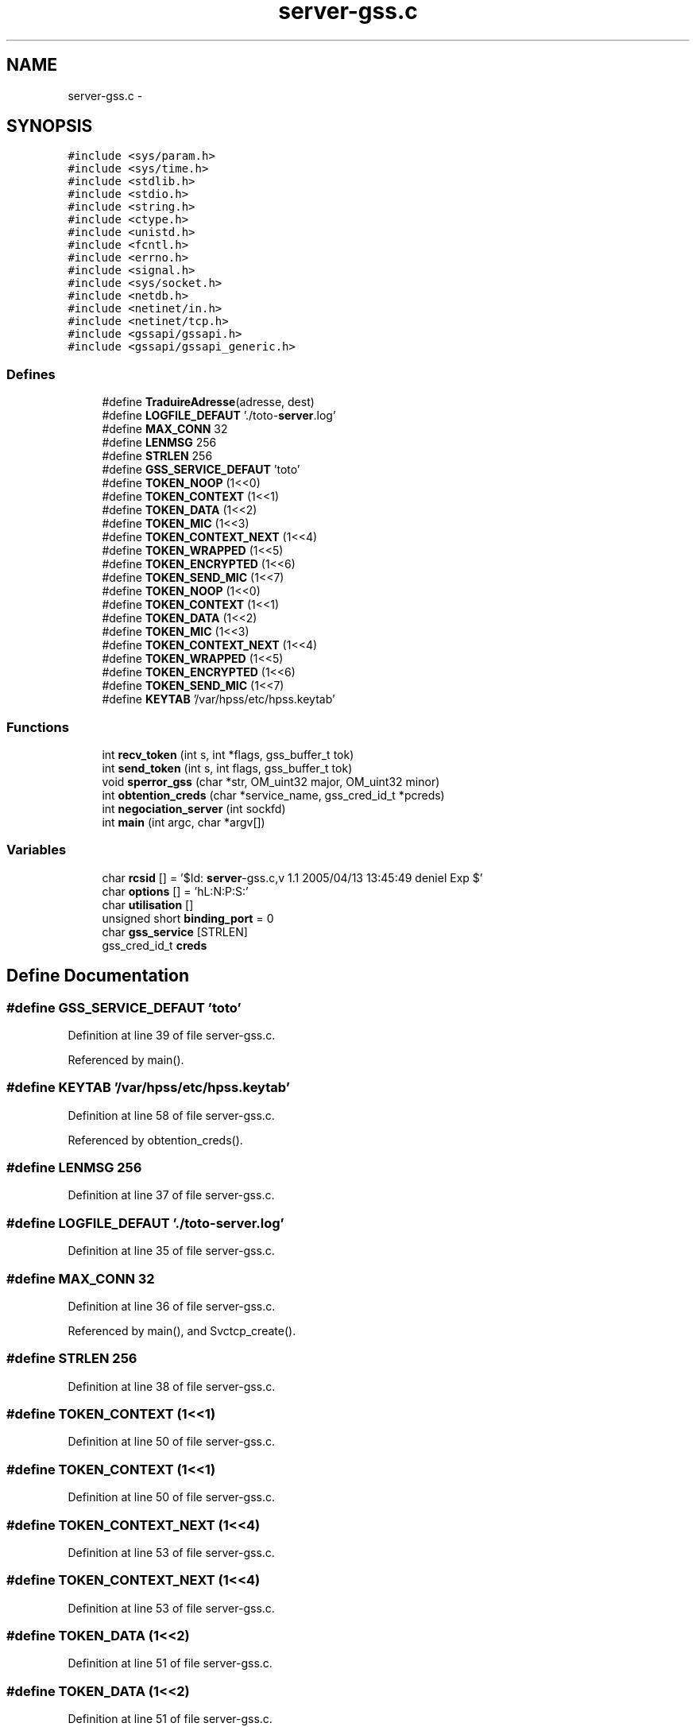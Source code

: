 .TH "server-gss.c" 3 "22 Dec 2006" "Version 0.1" "RPCSEC_GSS Library" \" -*- nroff -*-
.ad l
.nh
.SH NAME
server-gss.c \- 
.SH SYNOPSIS
.br
.PP
\fC#include <sys/param.h>\fP
.br
\fC#include <sys/time.h>\fP
.br
\fC#include <stdlib.h>\fP
.br
\fC#include <stdio.h>\fP
.br
\fC#include <string.h>\fP
.br
\fC#include <ctype.h>\fP
.br
\fC#include <unistd.h>\fP
.br
\fC#include <fcntl.h>\fP
.br
\fC#include <errno.h>\fP
.br
\fC#include <signal.h>\fP
.br
\fC#include <sys/socket.h>\fP
.br
\fC#include <netdb.h>\fP
.br
\fC#include <netinet/in.h>\fP
.br
\fC#include <netinet/tcp.h>\fP
.br
\fC#include <gssapi/gssapi.h>\fP
.br
\fC#include <gssapi/gssapi_generic.h>\fP
.br

.SS "Defines"

.in +1c
.ti -1c
.RI "#define \fBTraduireAdresse\fP(adresse, dest)"
.br
.ti -1c
.RI "#define \fBLOGFILE_DEFAUT\fP   './toto-\fBserver\fP.log'"
.br
.ti -1c
.RI "#define \fBMAX_CONN\fP   32"
.br
.ti -1c
.RI "#define \fBLENMSG\fP   256"
.br
.ti -1c
.RI "#define \fBSTRLEN\fP   256"
.br
.ti -1c
.RI "#define \fBGSS_SERVICE_DEFAUT\fP   'toto'"
.br
.ti -1c
.RI "#define \fBTOKEN_NOOP\fP   (1<<0)"
.br
.ti -1c
.RI "#define \fBTOKEN_CONTEXT\fP   (1<<1)"
.br
.ti -1c
.RI "#define \fBTOKEN_DATA\fP   (1<<2)"
.br
.ti -1c
.RI "#define \fBTOKEN_MIC\fP   (1<<3)"
.br
.ti -1c
.RI "#define \fBTOKEN_CONTEXT_NEXT\fP   (1<<4)"
.br
.ti -1c
.RI "#define \fBTOKEN_WRAPPED\fP   (1<<5)"
.br
.ti -1c
.RI "#define \fBTOKEN_ENCRYPTED\fP   (1<<6)"
.br
.ti -1c
.RI "#define \fBTOKEN_SEND_MIC\fP   (1<<7)"
.br
.ti -1c
.RI "#define \fBTOKEN_NOOP\fP   (1<<0)"
.br
.ti -1c
.RI "#define \fBTOKEN_CONTEXT\fP   (1<<1)"
.br
.ti -1c
.RI "#define \fBTOKEN_DATA\fP   (1<<2)"
.br
.ti -1c
.RI "#define \fBTOKEN_MIC\fP   (1<<3)"
.br
.ti -1c
.RI "#define \fBTOKEN_CONTEXT_NEXT\fP   (1<<4)"
.br
.ti -1c
.RI "#define \fBTOKEN_WRAPPED\fP   (1<<5)"
.br
.ti -1c
.RI "#define \fBTOKEN_ENCRYPTED\fP   (1<<6)"
.br
.ti -1c
.RI "#define \fBTOKEN_SEND_MIC\fP   (1<<7)"
.br
.ti -1c
.RI "#define \fBKEYTAB\fP   '/var/hpss/etc/hpss.keytab'"
.br
.in -1c
.SS "Functions"

.in +1c
.ti -1c
.RI "int \fBrecv_token\fP (int s, int *flags, gss_buffer_t tok)"
.br
.ti -1c
.RI "int \fBsend_token\fP (int s, int flags, gss_buffer_t tok)"
.br
.ti -1c
.RI "void \fBsperror_gss\fP (char *str, OM_uint32 major, OM_uint32 minor)"
.br
.ti -1c
.RI "int \fBobtention_creds\fP (char *service_name, gss_cred_id_t *pcreds)"
.br
.ti -1c
.RI "int \fBnegociation_server\fP (int sockfd)"
.br
.ti -1c
.RI "int \fBmain\fP (int argc, char *argv[])"
.br
.in -1c
.SS "Variables"

.in +1c
.ti -1c
.RI "char \fBrcsid\fP [] = '$Id: \fBserver\fP-gss.c,v 1.1 2005/04/13 13:45:49 deniel Exp $'"
.br
.ti -1c
.RI "char \fBoptions\fP [] = 'hL:N:P:S:'"
.br
.ti -1c
.RI "char \fButilisation\fP []"
.br
.ti -1c
.RI "unsigned short \fBbinding_port\fP = 0"
.br
.ti -1c
.RI "char \fBgss_service\fP [STRLEN]"
.br
.ti -1c
.RI "gss_cred_id_t \fBcreds\fP"
.br
.in -1c
.SH "Define Documentation"
.PP 
.SS "#define GSS_SERVICE_DEFAUT   'toto'"
.PP
Definition at line 39 of file server-gss.c.
.PP
Referenced by main().
.SS "#define KEYTAB   '/var/hpss/etc/hpss.keytab'"
.PP
Definition at line 58 of file server-gss.c.
.PP
Referenced by obtention_creds().
.SS "#define LENMSG   256"
.PP
Definition at line 37 of file server-gss.c.
.SS "#define LOGFILE_DEFAUT   './toto-\fBserver\fP.log'"
.PP
Definition at line 35 of file server-gss.c.
.SS "#define MAX_CONN   32"
.PP
Definition at line 36 of file server-gss.c.
.PP
Referenced by main(), and Svctcp_create().
.SS "#define STRLEN   256"
.PP
Definition at line 38 of file server-gss.c.
.SS "#define TOKEN_CONTEXT   (1<<1)"
.PP
Definition at line 50 of file server-gss.c.
.SS "#define TOKEN_CONTEXT   (1<<1)"
.PP
Definition at line 50 of file server-gss.c.
.SS "#define TOKEN_CONTEXT_NEXT   (1<<4)"
.PP
Definition at line 53 of file server-gss.c.
.SS "#define TOKEN_CONTEXT_NEXT   (1<<4)"
.PP
Definition at line 53 of file server-gss.c.
.SS "#define TOKEN_DATA   (1<<2)"
.PP
Definition at line 51 of file server-gss.c.
.SS "#define TOKEN_DATA   (1<<2)"
.PP
Definition at line 51 of file server-gss.c.
.SS "#define TOKEN_ENCRYPTED   (1<<6)"
.PP
Definition at line 55 of file server-gss.c.
.SS "#define TOKEN_ENCRYPTED   (1<<6)"
.PP
Definition at line 55 of file server-gss.c.
.SS "#define TOKEN_MIC   (1<<3)"
.PP
Definition at line 52 of file server-gss.c.
.SS "#define TOKEN_MIC   (1<<3)"
.PP
Definition at line 52 of file server-gss.c.
.SS "#define TOKEN_NOOP   (1<<0)"
.PP
Definition at line 49 of file server-gss.c.
.SS "#define TOKEN_NOOP   (1<<0)"
.PP
Definition at line 49 of file server-gss.c.
.SS "#define TOKEN_SEND_MIC   (1<<7)"
.PP
Definition at line 56 of file server-gss.c.
.SS "#define TOKEN_SEND_MIC   (1<<7)"
.PP
Definition at line 56 of file server-gss.c.
.SS "#define TOKEN_WRAPPED   (1<<5)"
.PP
Definition at line 54 of file server-gss.c.
.SS "#define TOKEN_WRAPPED   (1<<5)"
.PP
Definition at line 54 of file server-gss.c.
.SS "#define TraduireAdresse(adresse, dest)"
.PP
\fBValue:\fP
.PP
.nf
sprintf( dest, '%d.%d.%d.%d',                   \
                  ( ntohl( adresse ) & 0xFF000000 ) >> 24, \
                  ( ntohl( adresse ) & 0x00FF0000 ) >> 16, \
                  ( ntohl( adresse ) & 0x0000FF00 ) >> 8,  \
                  ( ntohl( adresse ) & 0x000000FF ) )
.fi
.PP
Definition at line 28 of file server-gss.c.
.SH "Function Documentation"
.PP 
.SS "int main (int argc, char * argv[])"
.PP
Definition at line 271 of file server-gss.c.
.PP
References binding_port, creds, gss_service, GSS_SERVICE_DEFAUT, LENMSG, LOGFILE_DEFAUT, MAX_CONN, negociation_server(), obtention_creds(), options, TraduireAdresse, and utilisation.
.SS "int negociation_server (int sockfd)"
.PP
Definition at line 149 of file server-gss.c.
.PP
References creds, recv_token(), send_token(), sperror_gss(), and TOKEN_CONTEXT.
.PP
Referenced by main().
.SS "int obtention_creds (char * service_name, gss_cred_id_t * pcreds)"
.PP
Definition at line 87 of file server-gss.c.
.PP
References KEYTAB, and sperror_gss().
.PP
Referenced by main().
.SS "int recv_token (int s, int * flags, gss_buffer_t tok)"
.PP
Definition at line 218 of file tools-gss.c.
.SS "int send_token (int s, int flags, gss_buffer_t tok)"
.PP
Definition at line 149 of file tools-gss.c.
.PP
Referenced by negociation_client(), negociation_server(), recv_msg(), and send_msg().
.SS "void sperror_gss (char * str, OM_uint32 major, OM_uint32 minor)"
.PP
Definition at line 80 of file tools-gss.c.
.SH "Variable Documentation"
.PP 
.SS "unsigned short \fBbinding_port\fP = 0"
.PP
Definition at line 79 of file server-gss.c.
.PP
Referenced by main().
.SS "gss_cred_id_t \fBcreds\fP"
.PP
Definition at line 81 of file server-gss.c.
.PP
Referenced by main(), and negociation_server().
.SS "char \fBgss_service\fP[STRLEN]"
.PP
Definition at line 80 of file server-gss.c.
.PP
Referenced by main().
.SS "char \fBoptions\fP[] = 'hL:N:P:S:'"
.PP
Definition at line 66 of file server-gss.c.
.SS "char \fBrcsid\fP[] = '$Id: \fBserver\fP-gss.c,v 1.1 2005/04/13 13:45:49 deniel Exp $'"
.PP
Definition at line 6 of file server-gss.c.
.SS "char \fButilisation\fP[]"
.PP
\fBInitial value:\fP
.PP
.nf
 
'Utilisation: %s [-hLPM] \n'
'\t[-h]                   affiche cet aide en ligne\n'
'\t[-L <logfile>]         indique le fichier de log\n'
'\t[-N <NivDebug>]        indique le niveau de debug pour les journaux\n' 
'\t[-P <port ou service>] indique le port ou le service a utiliser\n'
'\t[-S <service Auth>]    le service utilise par ls GSS-API\n'
.fi
.PP
Definition at line 69 of file server-gss.c.
.SH "Author"
.PP 
Generated automatically by Doxygen for RPCSEC_GSS Library from the source code.
